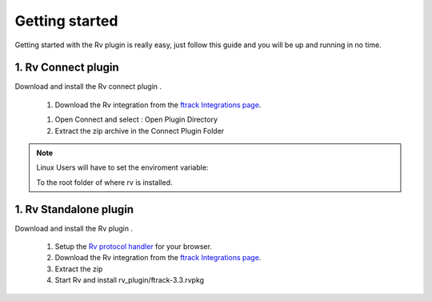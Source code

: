 ..
    :copyright: Copyright (c) 2016 ftrack

***************
Getting started
***************

Getting started with the Rv plugin is really easy, just follow this guide
and you will be up and running in no time.


1. Rv Connect plugin
---------------------

Download and install the Rv connect plugin .

  1. Download the Rv integration from the
     `ftrack Integrations page <https://www.ftrack.com/integrations>`_.

  1. Open Connect and select : Open Plugin Directory

  2. Extract the zip archive in the Connect Plugin Folder

.. note::

	Linux Users will have to set the enviroment variable:

	.. code::bash

		$RV_INSTALLATION_PATH 

	To the root folder of where rv is installed.



1. Rv Standalone plugin
------------------------

Download and install the Rv plugin .
	
  1. Setup the `Rv protocol handler <https://support.shotgunsoftware.com/hc/en-us/articles/219042088-RVLink-URLs-RV-as-protocol-handler>`_ for your browser.

  2. Download the Rv integration from the
     `ftrack Integrations page <https://www.ftrack.com/integrations>`_.

  3. Extract the zip
  4. Start Rv and install rv_plugin/ftrack-3.3.rvpkg 